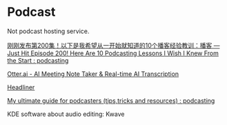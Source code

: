 * Podcast
:PROPERTIES:
:CUSTOM_ID: podcast
:END:
Not podcast hosting service.

[[https://www.reddit.com/r/podcasting/comments/jotd2n/just_hit_episode_200_here_are_10_podcasting/][刚刚发布第200集！以下是我希望从一开始就知道的10个播客经验教训：播客 --- Just Hit Episode 200! Here Are 10 Podcasting Lessons I Wish I Knew From the Start : podcasting]]

[[https://otter.ai/][Otter.ai - AI Meeting Note Taker & Real-time AI Transcription]]

[[https://make.headliner.app/create][Headliner]]

[[https://www.reddit.com/r/podcasting/comments/bjhoay/my_ultimate_guide_for_podcasters_tipstricks_and/][My ultimate guide for podcasters (tips,tricks and resources) : podcasting]]

KDE software about audio editing: Kwave
